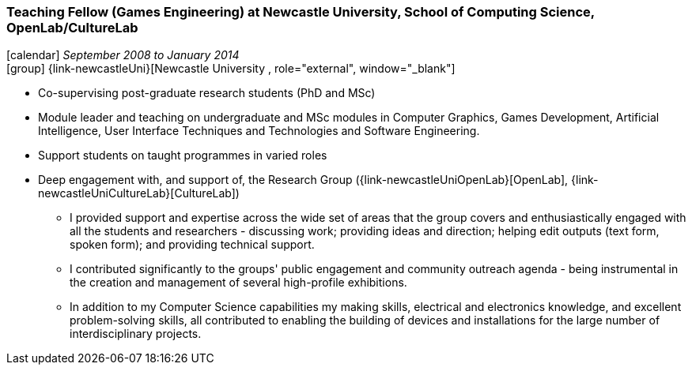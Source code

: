 === Teaching Fellow (Games Engineering) at Newcastle University, School of Computing Science, OpenLab/CultureLab

icon:calendar[title="Period"] _September 2008 to January 2014_ +
icon:group[title="Employee"] {link-newcastleUni}[Newcastle University , role="external", window="_blank"] +


* Co-supervising post-graduate research students (PhD and MSc)
* Module leader and teaching on undergraduate and MSc modules in Computer Graphics, Games Development, Artificial Intelligence, User Interface Techniques and Technologies and Software Engineering.
* Support students on taught programmes in varied roles
* Deep engagement with, and support of, the Research Group ({link-newcastleUniOpenLab}[OpenLab], {link-newcastleUniCultureLab}[CultureLab])
  ** I provided support and expertise across the wide set of areas that the group covers and enthusiastically engaged with all the students and researchers - discussing work; providing ideas and direction; helping edit outputs (text form, spoken form); and providing technical support.
  ** I contributed significantly to the groups' public engagement and community outreach agenda - being instrumental in the creation and management of several high-profile exhibitions.
  ** In addition to my Computer Science capabilities my making skills, electrical and electronics knowledge, and excellent problem-solving skills, all contributed to enabling the building of devices and installations for the large number of interdisciplinary projects.

